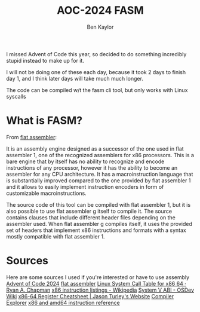 #+title: AOC-2024 FASM
#+author: Ben Kaylor

I missed Advent of Code this year, so decided to do something incredibly stupid instead to make up for it.

I will not be doing one of these each day, because it took 2 days to finish day 1, and I think later days will take much much longer.

The code can be compiled w/t the fasm cli tool, but only works with Linux syscalls

* What is FASM?
From [[https:flatassembler.net/dosc.php?article=fasmg][flat assembler]]:

It is an assembly engine designed as a successor of the one used in flat assembler 1, one of the recognized assemblers for x86 processors. This is a bare engine that by itself has no ability to recognize and encode instructions of any processor, however it has the ability to become an assembler for any CPU architecture. It has a macroinstruction language that is substantially improved compared to the one provided by flat assembler 1 and it allows to easily implement instruction encoders in form of customizable macroinstructions.

The source code of this tool can be compiled with flat assembler 1, but it is also possible to use flat assembler g itself to compile it. The source contains clauses that include different header files depending on the assembler used. When flat assembler g compiles itself, it uses the provided set of headers that implement x86 instructions and formats with a syntax mostly compatible with flat assembler 1.

* Sources
Here are some sources I used if you're interested or have to use assembly
[[https://adventofcode.com/][Advent of Code 2024]]
[[https://flatassembler.net/docs.php][flat assembler]]
[[https://blog.rchapman.org/posts/Linux_System_Call_Table_for_x86_64/][Linux System Call Table for x86 64 · Ryan A. Chapman]]
[[https://en.wikipedia.org/wiki/X86_instruction_listings][x86 instruction listings - Wikipedia]]
[[https://wiki.osdev.org/System_V_ABI#x86-64][System V ABI - OSDev Wiki]]
[[https://www.jasonturley.xyz/x86-64-register-cheatsheet/][x86-64 Register Cheatsheet | Jason Turley's Website]]
[[https://godbolt.org/][Compiler Explorer]]
[[https://www.felixcloutier.com/x86/][x86 and amd64 instruction reference]]
